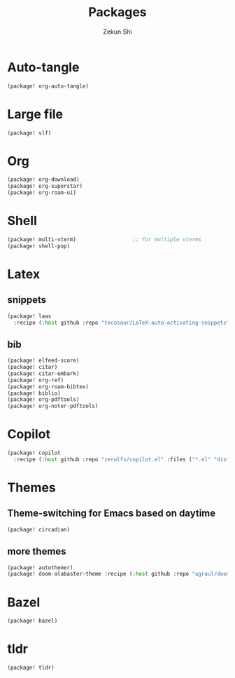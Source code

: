 #+TITLE: Packages
#+AUTHOR: Zekun Shi
#+PROPERTY: header-args :tangle packages.el
#+auto_tangle: t

* Auto-tangle
#+begin_src emacs-lisp
(package! org-auto-tangle)
#+end_src
* Large file
#+BEGIN_SRC emacs-lisp
(package! vlf)
#+END_SRC
* Org
#+begin_src emacs-lisp
(package! org-download)
(package! org-superstar)
(package! org-roam-ui)
#+end_src

* Shell
#+begin_src emacs-lisp
(package! multi-vterm)                  ;; for multiple vterms
(package! shell-pop)
#+end_src

* Latex
** snippets
#+begin_src emacs-lisp
(package! laas
  :recipe (:host github :repo "tecosaur/LaTeX-auto-activating-snippets"))
#+end_src
** bib
#+BEGIN_SRC emacs-lisp
(package! elfeed-score)
(package! citar)
(package! citar-embark)
(package! org-ref)
(package! org-roam-bibtex)
(package! biblio)
(package! org-pdftools)
(package! org-noter-pdftools)
#+END_SRC

* Copilot
#+begin_src emacs-lisp
(package! copilot
  :recipe (:host github :repo "zerolfx/copilot.el" :files ("*.el" "dist")))
#+end_src

* Themes

** Theme-switching for Emacs based on daytime
#+begin_src emacs-lisp
(package! circadian)
#+end_src
** more themes
#+BEGIN_SRC emacs-lisp
(package! autothemer)
(package! doom-alabaster-theme :recipe (:host github :repo "agraul/doom-alabaster-theme"))
#+END_SRC
* Bazel
#+BEGIN_SRC emacs-lisp
(package! bazel)
#+END_SRC

* tldr
#+BEGIN_SRC emacs-lisp
(package! tldr)
#+END_SRC
